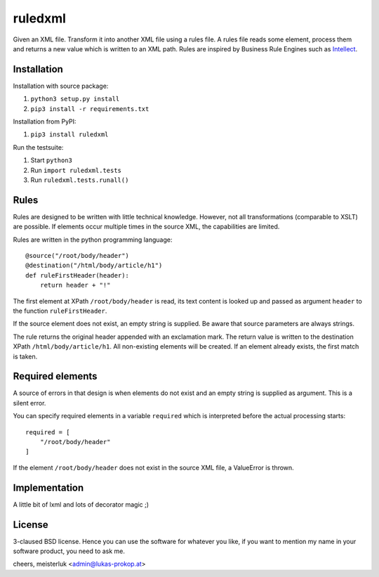 ruledxml
========

Given an XML file. Transform it into another XML file using a rules file.
A rules file reads some element, process them and returns a new value
which is written to an XML path. Rules are inspired by Business Rule Engines
such as `Intellect <https://pypi.python.org/pypi/Intellect>`_.

Installation
------------

Installation with source package:

1. ``python3 setup.py install``
2. ``pip3 install -r requirements.txt``

Installation from PyPI:

1. ``pip3 install ruledxml``

Run the testsuite:

1. Start ``python3``
2. Run ``import ruledxml.tests``
3. Run ``ruledxml.tests.runall()``

Rules
-----

Rules are designed to be written with little technical knowledge.
However, not all transformations (comparable to XSLT) are possible.
If elements occur multiple times in the source XML,
the capabilities are limited.

Rules are written in the python programming language::

    @source("/root/body/header")
    @destination("/html/body/article/h1")
    def ruleFirstHeader(header):
        return header + "!"

The first element at XPath ``/root/body/header`` is read, its
text content is looked up and passed as argument ``header``
to the function ``ruleFirstHeader``.

If the source element does not exist, an empty string is supplied.
Be aware that source parameters are always strings.

The rule returns the original header appended with an exclamation mark.
The return value is written to the destination XPath
``/html/body/article/h1``. All non-existing elements will be created.
If an element already exists, the first match is taken.

Required elements
-----------------

A source of errors in that design is when elements do not exist
and an empty string is supplied as argument. This is a silent error.

You can specify required elements in a variable ``required`` which
is interpreted before the actual processing starts::

    required = [
        "/root/body/header"
    ]

If the element ``/root/body/header`` does not exist in the source XML file,
a ValueError is thrown.

Implementation
--------------

A little bit of lxml and lots of decorator magic ;)

License
-------

3-claused BSD license. Hence you can use the software
for whatever you like, if you want to mention my name
in your software product, you need to ask me.

cheers,
meisterluk <admin@lukas-prokop.at>

